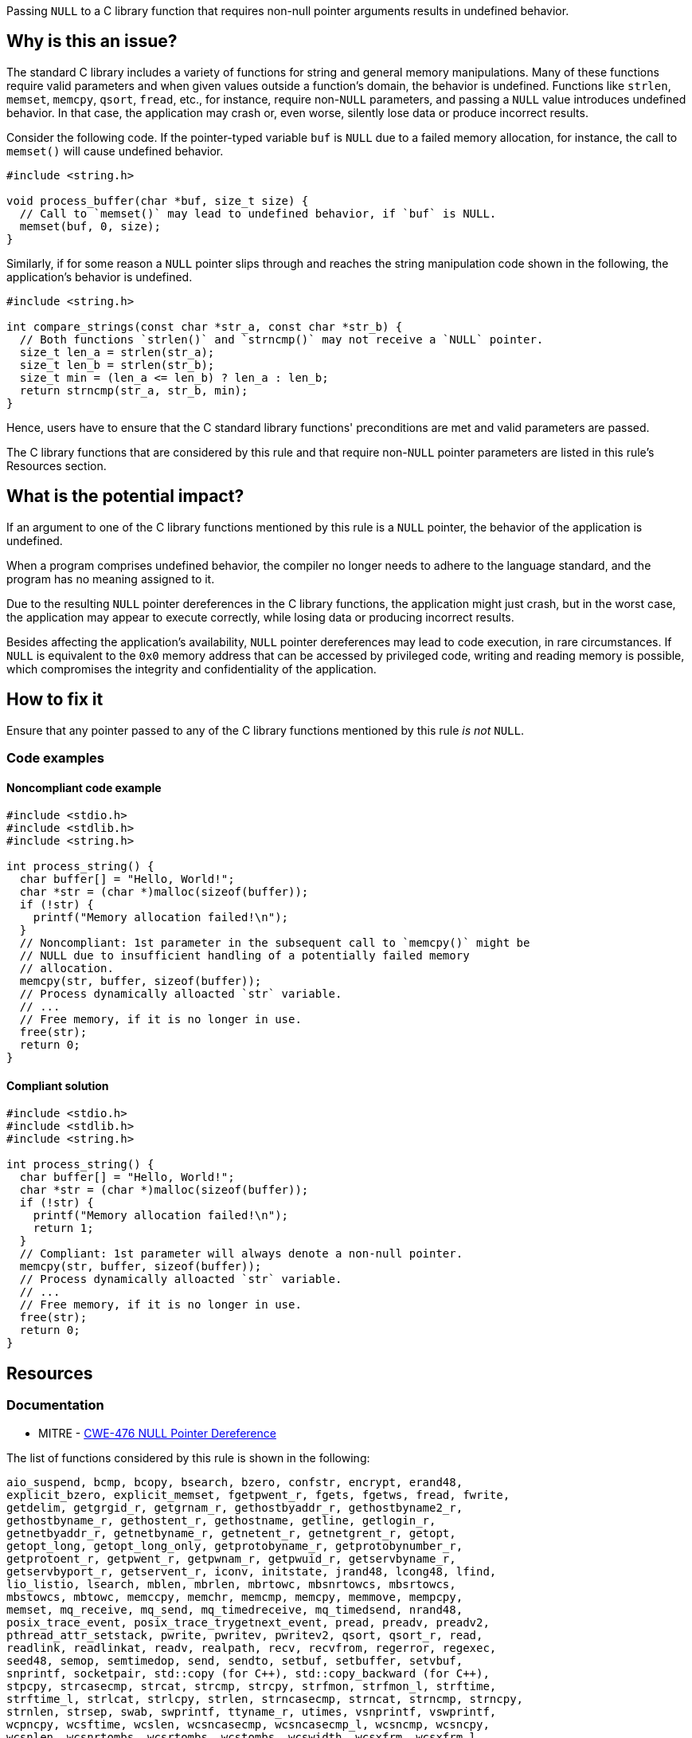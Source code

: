 Passing ``++NULL++`` to a C library function that requires non-null pointer arguments results in undefined behavior.

== Why is this an issue?

The standard C library includes a variety of functions for string and general memory manipulations.
Many of these functions require valid parameters and when given values outside a function's domain, the behavior is undefined.
Functions like ``++strlen++``, ``++memset++``, ``++memcpy++``, ``++qsort++``, ``++fread++``, etc., for instance, require non-``++NULL++`` parameters, and passing a ``++NULL++`` value introduces undefined behavior. 
In that case, the application may crash or, even worse, silently lose data or produce incorrect results.

Consider the following code.
If the pointer-typed variable `buf` is `NULL` due to a failed memory allocation, for instance, the call to `memset()` will cause undefined behavior.

[source,c]
----
#include <string.h>

void process_buffer(char *buf, size_t size) {
  // Call to `memset()` may lead to undefined behavior, if `buf` is NULL.
  memset(buf, 0, size);
}
----

Similarly, if for some reason a ``++NULL++`` pointer slips through and reaches the string manipulation code shown in the following, the application's behavior is undefined.

[source,c]
----
#include <string.h>

int compare_strings(const char *str_a, const char *str_b) {
  // Both functions `strlen()` and `strncmp()` may not receive a `NULL` pointer.
  size_t len_a = strlen(str_a);
  size_t len_b = strlen(str_b);
  size_t min = (len_a <= len_b) ? len_a : len_b;
  return strncmp(str_a, str_b, min);
}
----

Hence, users have to ensure that the C standard library functions' preconditions are met and valid parameters are passed.

The C library functions that are considered by this rule and that require non-``++NULL++`` pointer parameters are listed in this rule's Resources section.


== What is the potential impact?

If an argument to one of the C library functions mentioned by this rule is a ``++NULL++`` pointer, the behavior of the application is undefined.

When a program comprises undefined behavior, the compiler no longer needs to adhere to the language standard, and the program has no meaning assigned to it.

Due to the resulting ``++NULL++`` pointer dereferences in the C library functions, the application might just crash, but in the worst case, the application may appear to execute correctly, while losing data or producing incorrect results.

Besides affecting the application's availability, ``++NULL++`` pointer dereferences may lead to code execution, in rare circumstances.
If ``++NULL++`` is equivalent to the ``++0x0++`` memory address that can be accessed by privileged code, writing and reading memory is possible, which compromises the integrity and confidentiality of the application.


== How to fix it

Ensure that any pointer passed to any of the C library functions mentioned by this rule _is not_ ``++NULL++``.


=== Code examples

==== Noncompliant code example

[source,c,diff-id=1,diff-type=noncompliant]
----
#include <stdio.h>
#include <stdlib.h>
#include <string.h>

int process_string() {
  char buffer[] = "Hello, World!";
  char *str = (char *)malloc(sizeof(buffer));
  if (!str) {
    printf("Memory allocation failed!\n");
  }
  // Noncompliant: 1st parameter in the subsequent call to `memcpy()` might be
  // NULL due to insufficient handling of a potentially failed memory
  // allocation.
  memcpy(str, buffer, sizeof(buffer));
  // Process dynamically alloacted `str` variable.
  // ...
  // Free memory, if it is no longer in use.
  free(str);
  return 0;
}
----

==== Compliant solution

[source,c,diff-id=1,diff-type=compliant]
----
#include <stdio.h>
#include <stdlib.h>
#include <string.h>

int process_string() {
  char buffer[] = "Hello, World!";
  char *str = (char *)malloc(sizeof(buffer));
  if (!str) {
    printf("Memory allocation failed!\n");
    return 1;
  }
  // Compliant: 1st parameter will always denote a non-null pointer.
  memcpy(str, buffer, sizeof(buffer));
  // Process dynamically alloacted `str` variable.
  // ...
  // Free memory, if it is no longer in use.
  free(str);
  return 0;
}
----


== Resources

=== Documentation

* MITRE - https://cwe.mitre.org/data/definitions/476[CWE-476 NULL Pointer Dereference]

The list of functions considered by this rule is shown in the following:

[source,text]
----
aio_suspend, bcmp, bcopy, bsearch, bzero, confstr, encrypt, erand48,
explicit_bzero, explicit_memset, fgetpwent_r, fgets, fgetws, fread, fwrite,
getdelim, getgrgid_r, getgrnam_r, gethostbyaddr_r, gethostbyname2_r,
gethostbyname_r, gethostent_r, gethostname, getline, getlogin_r,
getnetbyaddr_r, getnetbyname_r, getnetent_r, getnetgrent_r, getopt,
getopt_long, getopt_long_only, getprotobyname_r, getprotobynumber_r,
getprotoent_r, getpwent_r, getpwnam_r, getpwuid_r, getservbyname_r,
getservbyport_r, getservent_r, iconv, initstate, jrand48, lcong48, lfind,
lio_listio, lsearch, mblen, mbrlen, mbrtowc, mbsnrtowcs, mbsrtowcs,
mbstowcs, mbtowc, memccpy, memchr, memcmp, memcpy, memmove, mempcpy,
memset, mq_receive, mq_send, mq_timedreceive, mq_timedsend, nrand48,
posix_trace_event, posix_trace_trygetnext_event, pread, preadv, preadv2,
pthread_attr_setstack, pwrite, pwritev, pwritev2, qsort, qsort_r, read,
readlink, readlinkat, readv, realpath, recv, recvfrom, regerror, regexec,
seed48, semop, semtimedop, send, sendto, setbuf, setbuffer, setvbuf,
snprintf, socketpair, std::copy (for C++), std::copy_backward (for C++),
stpcpy, strcasecmp, strcat, strcmp, strcpy, strfmon, strfmon_l, strftime,
strftime_l, strlcat, strlcpy, strlen, strncasecmp, strncat, strncmp, strncpy,
strnlen, strsep, swab, swprintf, ttyname_r, utimes, vsnprintf, vswprintf,
wcpncpy, wcsftime, wcslen, wcsncasecmp, wcsncasecmp_l, wcsncmp, wcsncpy,
wcsnlen, wcsnrtombs, wcsrtombs, wcstombs, wcswidth, wcsxfrm, wcsxfrm_l,
wmemchr, wmemcmp, wmemcpy, wmemmove, wmemcpy, wmemset, write, writev
----

=== External coding guidelines

* CERT - https://wiki.sei.cmu.edu/confluence/x/aDdGBQ[EXP01-J. Do not use a null in a case where an object is required]



ifdef::env-github,rspecator-view[]

'''
== Implementation Specification
(visible only on this page)

=== Message

Change this parameter to not be {null/zero}.


=== Highlighting

parameter


endif::env-github,rspecator-view[]
